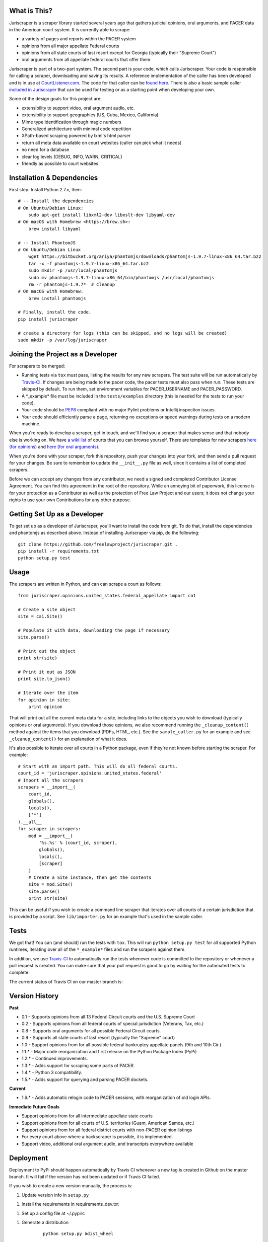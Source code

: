 |Build Status|

What is This?
=============

Juriscraper is a scraper library started several years ago that gathers judicial opinions, oral arguments, and PACER data in the American court system. It is currently able to scrape:

-  a variety of pages and reports within the PACER system
-  opinions from all major appellate Federal courts
-  opinions from all state courts of last resort except for Georgia (typically their "Supreme Court")
-  oral arguments from all appellate federal courts that offer them

Juriscraper is part of a two-part system. The second part is your code,
which calls Juriscraper. Your code is responsible for calling a scraper,
downloading and saving its results. A reference implementation of the
caller has been developed and is in use at
`CourtListener.com <https://www.courtlistener.com>`__. The code for that
caller can be `found
here <https://github.com/freelawproject/courtlistener/tree/master/cl/scrapers/management/commands>`__.
There is also a basic sample caller `included in
Juriscraper <https://github.com/freelawproject/juriscraper/blob/master/juriscraper/sample_caller.py>`__
that can be used for testing or as a starting point when developing your
own.

Some of the design goals for this project are:

-  extensibility to support video, oral argument audio, etc.
-  extensibility to support geographies (US, Cuba, Mexico, California)
-  Mime type identification through magic numbers
-  Generalized architecture with minimal code repetition
-  XPath-based scraping powered by lxml's html parser
-  return all meta data available on court websites (caller can pick
   what it needs)
-  no need for a database
-  clear log levels (DEBUG, INFO, WARN, CRITICAL)
-  friendly as possible to court websites

Installation & Dependencies
===========================

First step: Install Python 2.7.x, then:

::

    # -- Install the dependencies
    # On Ubuntu/Debian Linux:
        sudo apt-get install libxml2-dev libxslt-dev libyaml-dev
    # On macOS with Homebrew <https://brew.sh>:
        brew install libyaml

    # -- Install PhantomJS
    # On Ubuntu/Debian Linux
        wget https://bitbucket.org/ariya/phantomjs/downloads/phantomjs-1.9.7-linux-x86_64.tar.bz2
        tar -x -f phantomjs-1.9.7-linux-x86_64.tar.bz2
        sudo mkdir -p /usr/local/phantomjs
        sudo mv phantomjs-1.9.7-linux-x86_64/bin/phantomjs /usr/local/phantomjs
        rm -r phantomjs-1.9.7*  # Cleanup
    # On macOS with Homebrew:
        brew install phantomjs

    # Finally, install the code.
    pip install juriscraper

    # create a directory for logs (this can be skipped, and no logs will be created)
    sudo mkdir -p /var/log/juriscraper


Joining the Project as a Developer
==================================

For scrapers to be merged:

-  Running tests via ``tox`` must pass, listing the results for any new
   scrapers. The test suite will be run automatically by
   `Travis-CI <https://travis-ci.org/freelawproject/juriscraper>`__. If changes are being made to the pacer code, the pacer tests must also pass when run. These tests are skipped by default. To run them, set environment variables for PACER_USERNAME and PACER_PASSWORD.
-  A \*\_example\* file must be included in the ``tests/examples``
   directory (this is needed for the tests to run your code).
-  Your code should be
   `PEP8 <http://www.python.org/dev/peps/pep-0008/>`__ compliant with no
   major Pylint problems or Intellij inspection issues.
-  Your code should efficiently parse a page, returning no exceptions or
   speed warnings during tests on a modern machine.

When you're ready to develop a scraper, get in touch, and we'll find you
a scraper that makes sense and that nobody else is working on. We have `a wiki
list <https://github.com/freelawproject/juriscraper/wiki/Court-Websites>`__
of courts that you can browse yourself. There are templates for new
scrapers `here (for
opinions) <https://github.com/freelawproject/juriscraper/blob/master/juriscraper/opinions/opinion_template.py>`__
and `here (for oral
arguments) <https://github.com/freelawproject/juriscraper/blob/master/juriscraper/oral_args/oral_argument_template.py>`__.

When you're done with your scraper, fork this repository, push your
changes into your fork, and then send a pull request for your changes.
Be sure to remember to update the ``__init__.py`` file as well, since it
contains a list of completed scrapers.

Before we can accept any changes from any contributor, we need a signed
and completed Contributor License Agreement. You can find this agreement
in the root of the repository. While an annoying bit of paperwork, this
license is for your protection as a Contributor as well as the
protection of Free Law Project and our users; it does not change your
rights to use your own Contributions for any other purpose.


Getting Set Up as a Developer
=============================

To get set up as a developer of Juriscraper, you'll want to install the code
from git. To do that, install the dependencies and phantomjs as described above.
Instead of installing Juriscraper via pip, do the following:

::

    git clone https://github.com/freelawproject/juriscraper.git .
    pip install -r requirements.txt
    python setup.py test

Usage
=====

The scrapers are written in Python, and can can scrape a court as
follows:

::

    from juriscraper.opinions.united_states.federal_appellate import ca1

    # Create a site object
    site = ca1.Site()

    # Populate it with data, downloading the page if necessary
    site.parse()

    # Print out the object
    print str(site)

    # Print it out as JSON
    print site.to_json()

    # Iterate over the item
    for opinion in site:
        print opinion

That will print out all the current meta data for a site, including
links to the objects you wish to download (typically opinions or oral
arguments). If you download those opinions, we also recommend running the
``_cleanup_content()`` method against the items that you download (PDFs,
HTML, etc.). See the ``sample_caller.py`` for an example and see
``_cleanup_content()`` for an explanation of what it does.

It's also possible to iterate over all courts in a Python package, even
if they're not known before starting the scraper. For example:

::

    # Start with an import path. This will do all federal courts.
    court_id = 'juriscraper.opinions.united_states.federal'
    # Import all the scrapers
    scrapers = __import__(
        court_id,
        globals(),
        locals(),
        ['*']
    ).__all__
    for scraper in scrapers:
        mod = __import__(
            '%s.%s' % (court_id, scraper),
            globals(),
            locals(),
            [scraper]
        )
        # Create a Site instance, then get the contents
        site = mod.Site()
        site.parse()
        print str(site)

This can be useful if you wish to create a command line scraper that
iterates over all courts of a certain jurisdiction that is provided by a
script. See ``lib/importer.py`` for an example that's used in
the sample caller.

Tests
=====

We got that! You can (and should) run the tests with
``tox``. This will run ``python setup.py test`` for all supported Python runtimes,
iterating over all of the ``*_example*`` files and run the scrapers against them.

In addition, we use `Travis-CI <https://travis-ci.org/>`__ to
automatically run the tests whenever code is committed to the repository
or whenever a pull request is created. You can make sure that your pull
request is good to go by waiting for the automated tests to complete.

The current status of Travis CI on our master branch is:

|Build Status|

Version History
===============

**Past**

-  0.1 - Supports opinions from all 13 Federal Circuit courts and the
   U.S. Supreme Court
-  0.2 - Supports opinions from all federal courts of special
   jurisdiction (Veterans, Tax, etc.)
-  0.8 - Supports oral arguments for all possible Federal Circuit
   courts.
-  0.9 - Supports all state courts of last resort (typically the
   "Supreme" court)
-  1.0 - Support opinions from for all possible federal bankruptcy
   appellate panels (9th and 10th Cir.)
-  1.1.* - Major code reorganization and first release on the Python Package Index (PyPi)
-  1.2.* - Continued improvements.
-  1.3.* - Adds support for scraping some parts of PACER.
-  1.4.* - Python 3 compatibility.
-  1.5.* - Adds support for querying and parsing PACER dockets.

**Current**

-  1.6.* - Adds automatic relogin code to PACER sessions, with reorganization of old login APIs.

**Immediate Future Goals**

-  Support opinions from for all intermediate appellate state courts
-  Support opinions from for all courts of U.S. territories (Guam, American Samoa, etc.)
-  Support opinions from for all federal district courts with non-PACER opinion listings
-  For every court above where a backscraper is possible, it is implemented.
-  Support video, additional oral argument audio, and transcripts everywhere available


Deployment
==========

Deployment to PyPi should happen automatically by Travis CI whenever a new tag is created in Github on the master branch. It will fail if the version has not been updated or if Travis CI failed.

If you wish to create a new version manually, the process is:

1. Update version info in ``setup.py``

1. Install the requirements in requirements_dev.txt

1. Set up a config file at ~/.pypirc

1. Generate a distribution

    ::

        python setup.py bdist_wheel

1. Upload the distribution

    ::

        twine upload dist/* -r pypi (or pypitest)


License
=======

Juriscraper is licensed under the permissive BSD license.

.. |Build Status| image:: https://travis-ci.org/freelawproject/juriscraper.svg?branch=master
   :target: https://travis-ci.org/freelawproject/juriscraper



